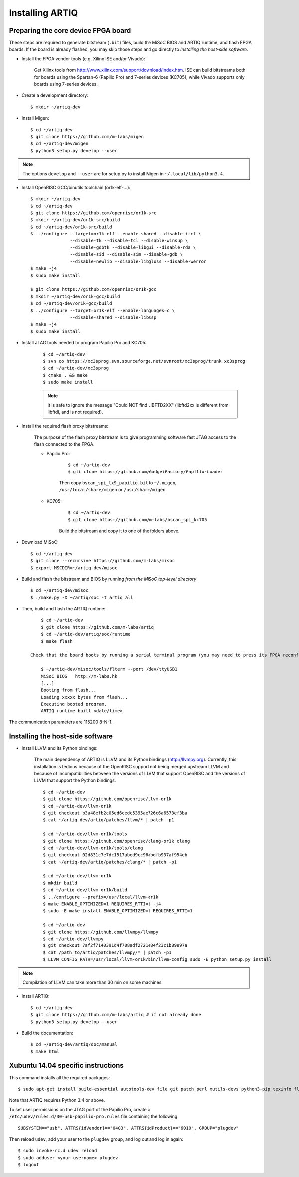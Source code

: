 Installing ARTIQ
================

Preparing the core device FPGA board
------------------------------------

These steps are required to generate bitstream (``.bit``) files, build the MiSoC BIOS and ARTIQ runtime, and flash FPGA boards. If the board is already flashed, you may skip those steps and go directly to `Installing the host-side software`.

* Install the FPGA vendor tools (e.g. Xilinx ISE and/or Vivado):

    Get Xilinx tools from http://www.xilinx.com/support/download/index.htm. ISE can build bitstreams both for boards using the Spartan-6 (Papilio Pro) and 7-series devices (KC705), while Vivado supports only boards using 7-series devices.

* Create a development directory: ::

        $ mkdir ~/artiq-dev

* Install Migen: ::

        $ cd ~/artiq-dev
        $ git clone https://github.com/m-labs/migen
        $ cd ~/artiq-dev/migen
        $ python3 setup.py develop --user

.. note::
    The options ``develop`` and ``--user`` are for setup.py to install Migen in ``~/.local/lib/python3.4``.

* Install OpenRISC GCC/binutils toolchain (or1k-elf-...): ::

        $ mkdir ~/artiq-dev
        $ cd ~/artiq-dev
        $ git clone https://github.com/openrisc/or1k-src
        $ mkdir ~/artiq-dev/or1k-src/build
        $ cd ~/artiq-dev/or1k-src/build
        $ ../configure --target=or1k-elf --enable-shared --disable-itcl \
                       --disable-tk --disable-tcl --disable-winsup \
                       --disable-gdbtk --disable-libgui --disable-rda \
                       --disable-sid --disable-sim --disable-gdb \
                       --disable-newlib --disable-libgloss --disable-werror
        $ make -j4
        $ sudo make install

        $ git clone https://github.com/openrisc/or1k-gcc
        $ mkdir ~/artiq-dev/or1k-gcc/build
        $ cd ~/artiq-dev/or1k-gcc/build
        $ ../configure --target=or1k-elf --enable-languages=c \
                       --disable-shared --disable-libssp
        $ make -j4
        $ sudo make install

* Install JTAG tools needed to program Papilio Pro and KC705:

    ::

        $ cd ~/artiq-dev
        $ svn co https://xc3sprog.svn.sourceforge.net/svnroot/xc3sprog/trunk xc3sprog
        $ cd ~/artiq-dev/xc3sprog
        $ cmake . && make
        $ sudo make install

    .. note::
        It is safe to ignore the message "Could NOT find LIBFTD2XX" (libftd2xx is different from libftdi, and is not required).

* Install the required flash proxy bitstreams:

    The purpose of the flash proxy bitstream is to give programming software fast JTAG access to the flash connected to the FPGA.

    * Papilio Pro:

        ::

            $ cd ~/artiq-dev
            $ git clone https://github.com/GadgetFactory/Papilio-Loader

        Then copy ``bscan_spi_lx9_papilio.bit`` to ``~/.migen``, ``/usr/local/share/migen`` or ``/usr/share/migen``.

    * KC705:

        ::

            $ cd ~/artiq-dev
            $ git clone https://github.com/m-labs/bscan_spi_kc705

        Build the bitstream and copy it to one of the folders above.

* Download MiSoC: ::

        $ cd ~/artiq-dev
        $ git clone --recursive https://github.com/m-labs/misoc
        $ export MSCDIR=~/artiq-dev/misoc

* Build and flash the bitstream and BIOS by running `from the MiSoC top-level directory` ::

        $ cd ~/artiq-dev/misoc
        $ ./make.py -X ~/artiq/soc -t artiq all

* Then, build and flash the ARTIQ runtime: ::

        $ cd ~/artiq-dev
        $ git clone https://github.com/m-labs/artiq
        $ cd ~/artiq-dev/artiq/soc/runtime
        $ make flash

    Check that the board boots by running a serial terminal program (you may need to press its FPGA reconfiguration button or power-cycle it to load the bitstream that was newly written into the flash): ::

        $ ~/artiq-dev/misoc/tools/flterm --port /dev/ttyUSB1
        MiSoC BIOS   http://m-labs.hk
        [...]
        Booting from flash...
        Loading xxxxx bytes from flash...
        Executing booted program.
        ARTIQ runtime built <date/time>

The communication parameters are 115200 8-N-1.

Installing the host-side software
---------------------------------

* Install LLVM and its Python bindings:

    The main dependency of ARTIQ is LLVM and its Python bindings (http://llvmpy.org). Currently, this installation is tedious because of the OpenRISC support not being merged upstream LLVM and because of incompatibilities between the versions of LLVM that support OpenRISC and the versions of LLVM that support the Python bindings. ::

        $ cd ~/artiq-dev
        $ git clone https://github.com/openrisc/llvm-or1k
        $ cd ~/artiq-dev/llvm-or1k
        $ git checkout b3a48efb2c05ed6cedc5395ae726c6a6573ef3ba
        $ cat ~/artiq-dev/artiq/patches/llvm/* | patch -p1

        $ cd ~/artiq-dev/llvm-or1k/tools
        $ git clone https://github.com/openrisc/clang-or1k clang
        $ cd ~/artiq-dev/llvm-or1k/tools/clang
        $ git checkout 02d831c7e7dc1517abed9cc96abdfb937af954eb
        $ cat ~/artiq-dev/artiq/patches/clang/* | patch -p1

        $ cd ~/artiq-dev/llvm-or1k
        $ mkdir build
        $ cd ~/artiq-dev/llvm-or1k/build
        $ ../configure --prefix=/usr/local/llvm-or1k
        $ make ENABLE_OPTIMIZED=1 REQUIRES_RTTI=1 -j4
        $ sudo -E make install ENABLE_OPTIMIZED=1 REQUIRES_RTTI=1

        $ cd ~/artiq-dev
        $ git clone https://github.com/llvmpy/llvmpy
        $ cd ~/artiq-dev/llvmpy
        $ git checkout 7af2f7140391d4f708adf2721e84f23c1b89e97a
        $ cat /path_to/artiq/patches/llvmpy/* | patch -p1
        $ LLVM_CONFIG_PATH=/usr/local/llvm-or1k/bin/llvm-config sudo -E python setup.py install

.. note::
    Compilation of LLVM can take more than 30 min on some machines.

* Install ARTIQ: ::

        $ cd ~/artiq-dev
        $ git clone https://github.com/m-labs/artiq # if not already done
        $ python3 setup.py develop --user

* Build the documentation: ::

        $ cd ~/artiq-dev/artiq/doc/manual
        $ make html

Xubuntu 14.04 specific instructions
-----------------------------------

This command installs all the required packages: ::

    $ sudo apt-get install build-essential autotools-dev file git patch perl xutils-devs python3-pip texinfo flex bison libmpc-dev python3-setuptools python3-numpy python3-scipy python3-sphinx python3-nose python3-dev python-dev subversion cmake libusb-dev libftdi-dev pkg-config

Note that ARTIQ requires Python 3.4 or above.

To set user permissions on the JTAG port of the Papilio Pro, create a ``/etc/udev/rules.d/30-usb-papilio-pro.rules`` file containing the following: ::

    SUBSYSTEM=="usb", ATTRS{idVendor}=="0403", ATTRS{idProduct}=="6010", GROUP="plugdev"

Then reload ``udev``, add your user to the ``plugdev`` group, and log out and log in again: ::

    $ sudo invoke-rc.d udev reload
    $ sudo adduser <your username> plugdev
    $ logout
